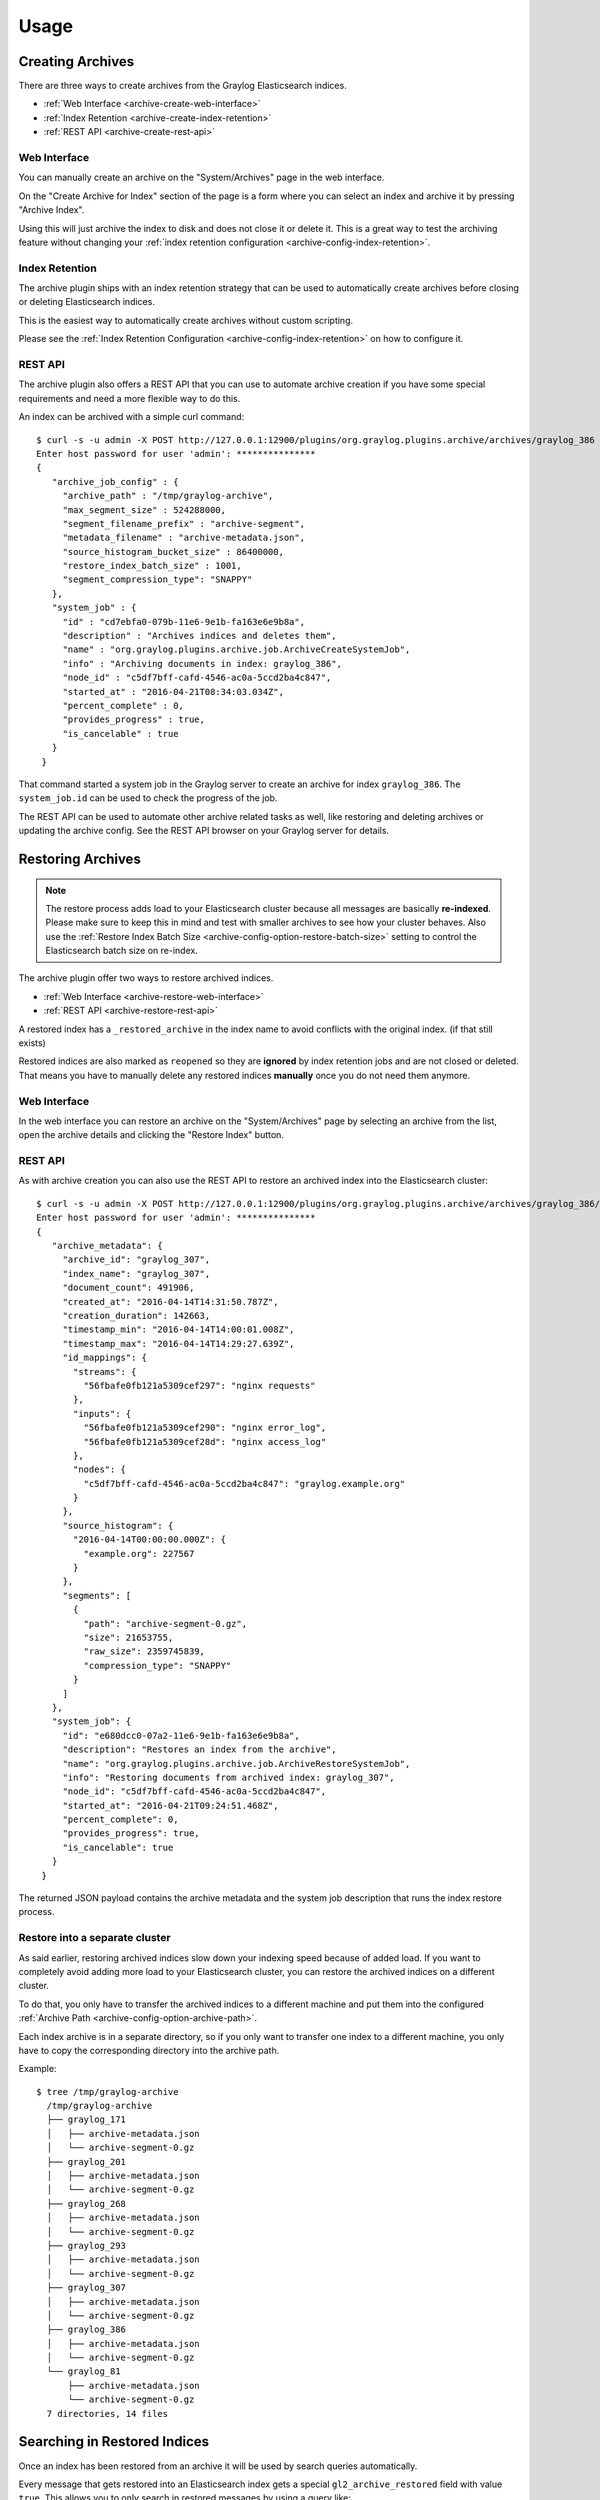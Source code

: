 *****
Usage
*****

Creating Archives
=================

There are three ways to create archives from the Graylog Elasticsearch
indices.

* :ref:`Web Interface <archive-create-web-interface>`
* :ref:`Index Retention <archive-create-index-retention>`
* :ref:`REST API <archive-create-rest-api>`

.. _archive-create-web-interface:

Web Interface
-------------

You can manually create an archive on the "System/Archives" page in the
web interface.

.. image:: /images/archiving-usage-create-web.png

On the "Create Archive for Index" section of the page is a form where you
can select an index and archive it by pressing "Archive Index".

Using this will just archive the index to disk and does not close it or
delete it. This is a great way to test the archiving feature without
changing your :ref:`index retention configuration <archive-config-index-retention>`.

.. _archive-create-index-retention:

Index Retention
---------------

The archive plugin ships with an index retention strategy that can be used
to automatically create archives before closing or deleting Elasticsearch
indices.

This is the easiest way to automatically create archives without custom
scripting.

Please see the :ref:`Index Retention Configuration <archive-config-index-retention>`
on how to configure it.

.. _archive-create-rest-api:

REST API
--------

The archive plugin also offers a REST API that you can use to automate archive
creation if you have some special requirements and need a more flexible way to
do this.

.. image:: /images/archiving-usage-create-api.png

An index can be archived with a simple curl command::

   $ curl -s -u admin -X POST http://127.0.0.1:12900/plugins/org.graylog.plugins.archive/archives/graylog_386
   Enter host password for user 'admin': ***************
   {
      "archive_job_config" : {
        "archive_path" : "/tmp/graylog-archive",
        "max_segment_size" : 524288000,
        "segment_filename_prefix" : "archive-segment",
        "metadata_filename" : "archive-metadata.json",
        "source_histogram_bucket_size" : 86400000,
        "restore_index_batch_size" : 1001,
        "segment_compression_type": "SNAPPY"
      },
      "system_job" : {
        "id" : "cd7ebfa0-079b-11e6-9e1b-fa163e6e9b8a",
        "description" : "Archives indices and deletes them",
        "name" : "org.graylog.plugins.archive.job.ArchiveCreateSystemJob",
        "info" : "Archiving documents in index: graylog_386",
        "node_id" : "c5df7bff-cafd-4546-ac0a-5ccd2ba4c847",
        "started_at" : "2016-04-21T08:34:03.034Z",
        "percent_complete" : 0,
        "provides_progress" : true,
        "is_cancelable" : true
      }
    }

That command started a system job in the Graylog server to create an archive
for index ``graylog_386``. The ``system_job.id`` can be used to check the
progress of the job.

The REST API can be used to automate other archive related tasks as well, like
restoring and deleting archives or updating the archive config. See the 
REST API browser on your Graylog server for details.

Restoring Archives
==================

.. note:: The restore process adds load to your Elasticsearch cluster because
          all messages are basically **re-indexed**. Please make sure to keep
          this in mind and test with smaller archives to see how your cluster
          behaves. Also use the :ref:`Restore Index Batch Size <archive-config-option-restore-batch-size>`
          setting to control the Elasticsearch batch size on re-index.

The archive plugin offer two ways to restore archived indices.

* :ref:`Web Interface <archive-restore-web-interface>`
* :ref:`REST API <archive-restore-rest-api>`

A restored index has a ``_restored_archive`` in the index name to avoid
conflicts with the original index. (if that still exists)

.. image:: /images/archiving-usage-restore-web-result.png

Restored indices are also marked as ``reopened`` so they are **ignored** by
index retention jobs and are not closed or deleted. That means you have to
manually delete any restored indices **manually** once you do not need them
anymore.

.. _archive-restore-web-interface:

Web Interface
-------------

In the web interface you can restore an archive on the "System/Archives" page
by selecting an archive from the list, open the archive details and clicking
the "Restore Index" button.

.. image:: /images/archiving-usage-restore-web.png

.. _archive-restore-rest-api:

REST API
--------

As with archive creation you can also use the REST API to restore an
archived index into the Elasticsearch cluster::

   $ curl -s -u admin -X POST http://127.0.0.1:12900/plugins/org.graylog.plugins.archive/archives/graylog_386/restore
   Enter host password for user 'admin': ***************
   {
      "archive_metadata": {
        "archive_id": "graylog_307",
        "index_name": "graylog_307",
        "document_count": 491906,
        "created_at": "2016-04-14T14:31:50.787Z",
        "creation_duration": 142663,
        "timestamp_min": "2016-04-14T14:00:01.008Z",
        "timestamp_max": "2016-04-14T14:29:27.639Z",
        "id_mappings": {
          "streams": {
            "56fbafe0fb121a5309cef297": "nginx requests"
          },
          "inputs": {
            "56fbafe0fb121a5309cef290": "nginx error_log",
            "56fbafe0fb121a5309cef28d": "nginx access_log"
          },
          "nodes": {
            "c5df7bff-cafd-4546-ac0a-5ccd2ba4c847": "graylog.example.org"
          }
        },
        "source_histogram": {
          "2016-04-14T00:00:00.000Z": {
            "example.org": 227567
          }
        },
        "segments": [
          {
            "path": "archive-segment-0.gz",
            "size": 21653755,
            "raw_size": 2359745839,
            "compression_type": "SNAPPY"
          }
        ]
      },
      "system_job": {
        "id": "e680dcc0-07a2-11e6-9e1b-fa163e6e9b8a",
        "description": "Restores an index from the archive",
        "name": "org.graylog.plugins.archive.job.ArchiveRestoreSystemJob",
        "info": "Restoring documents from archived index: graylog_307",
        "node_id": "c5df7bff-cafd-4546-ac0a-5ccd2ba4c847",
        "started_at": "2016-04-21T09:24:51.468Z",
        "percent_complete": 0,
        "provides_progress": true,
        "is_cancelable": true
      }
    }

The returned JSON payload contains the archive metadata and the system job
description that runs the index restore process.

Restore into a separate cluster
-------------------------------

As said earlier, restoring archived indices slow down your indexing speed
because of added load. If you want to completely avoid adding more load to
your Elasticsearch cluster, you can restore the archived indices on a
different cluster.

To do that, you only have to transfer the archived indices to a different
machine and put them into the configured :ref:`Archive Path <archive-config-option-archive-path>`.

Each index archive is in a separate directory, so if you only want to transfer
one index to a different machine, you only have to copy the corresponding
directory into the archive path.

Example::

  $ tree /tmp/graylog-archive
    /tmp/graylog-archive
    ├── graylog_171
    │   ├── archive-metadata.json
    │   └── archive-segment-0.gz
    ├── graylog_201
    │   ├── archive-metadata.json
    │   └── archive-segment-0.gz
    ├── graylog_268
    │   ├── archive-metadata.json
    │   └── archive-segment-0.gz
    ├── graylog_293
    │   ├── archive-metadata.json
    │   └── archive-segment-0.gz
    ├── graylog_307
    │   ├── archive-metadata.json
    │   └── archive-segment-0.gz
    ├── graylog_386
    │   ├── archive-metadata.json
    │   └── archive-segment-0.gz
    └── graylog_81
        ├── archive-metadata.json
        └── archive-segment-0.gz
    7 directories, 14 files

Searching in Restored Indices
=============================

Once an index has been restored from an archive it will be used by search
queries automatically.

Every message that gets restored into an Elasticsearch index gets a special
``gl2_archive_restored`` field with value ``true``. This allows you to only
search in restored messages by using a query like::

    _exists_:gl2_archive_restored AND <your search query>

Example:

.. image:: /images/archiving-usage-search.png

If you want to exclude all restored messages from you query you can use::

    _missing_:gl2_archive_restored AND <your search query>
